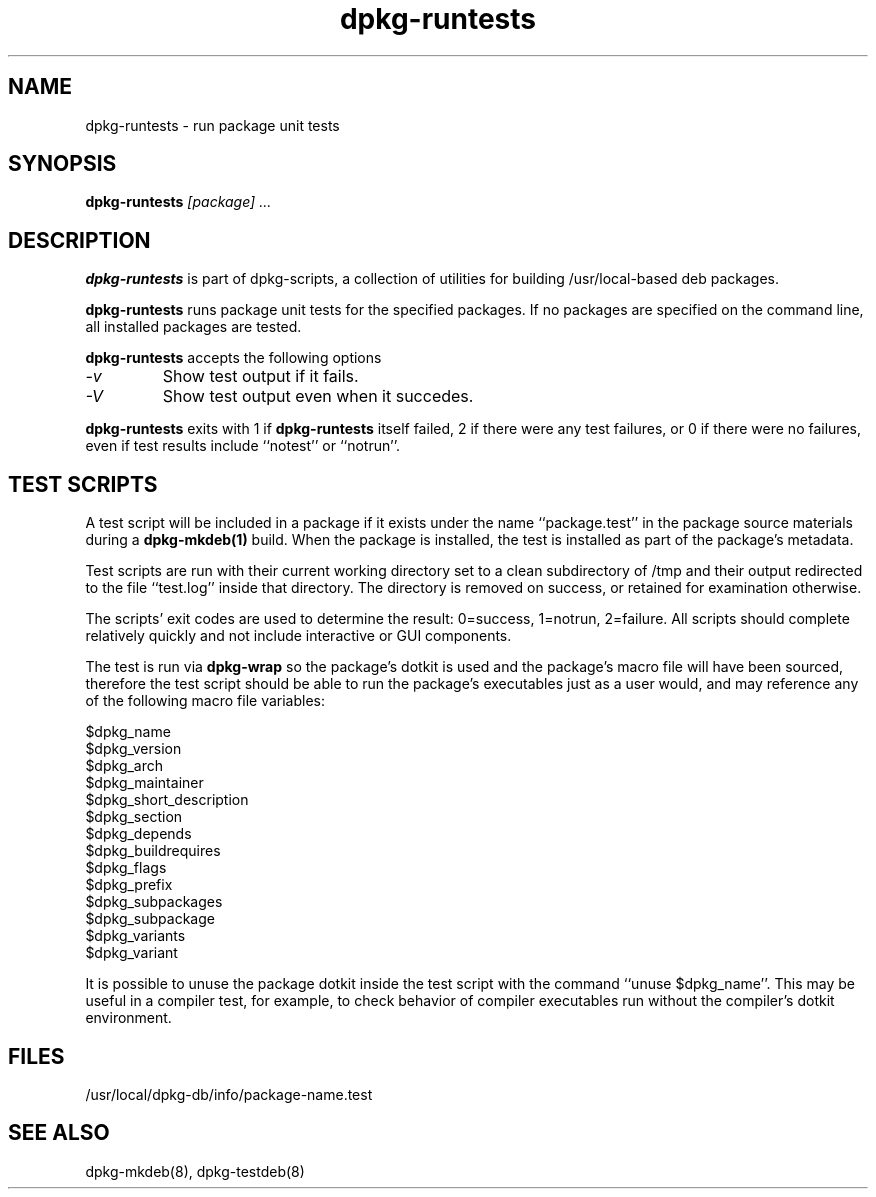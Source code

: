 .TH dpkg-runtests 8 "Release 1.0" "LLNL" "dpkg-runtests"
.SH NAME
dpkg-runtests \- run package unit tests
.SH SYNOPSIS
.B dpkg-runtests
.I "[package] ..."
.SH DESCRIPTION
.B dpkg-runtests
is part of dpkg-scripts, a collection of utilities for building
/usr/local-based deb packages.
.LP
.B dpkg-runtests
runs package unit tests for the specified packages.
If no packages are specified on the command line, all installed packages 
are tested.
.LP
.B dpkg-runtests
accepts the following options
.TP
.I "-v"
Show test output if it fails.
.TP
.I "-V"
Show test output even when it succedes.
.LP
.B dpkg-runtests
exits with 1 if
.B dpkg-runtests
itself failed, 2 if there were any test failures, or 0 if there were 
no failures, even if test results include ``notest'' or ``notrun''.
.SH TEST SCRIPTS
A test script will be included in a package if it exists under the 
name ``package.test'' in the package source materials during a 
.B dpkg-mkdeb(1)
build.  When the package is installed, the test is installed as part of
the package's metadata.
.LP
Test scripts are run with their current working directory set to a clean
subdirectory of /tmp and their output redirected to the file ``test.log''
inside that directory.
The directory is removed on success, or retained for examination
otherwise.
.LP
The scripts' exit codes are used to determine the result: 0=success, 1=notrun,
2=failure.  All scripts should complete relatively quickly and not
include interactive or GUI components.  
.LP
The test is run via
.B dpkg-wrap
so the package's dotkit is used and the package's macro file will have been
sourced, therefore the test script should be able to run the package's 
executables just as a user would, and may reference any of the following
macro file variables:
.LP
$dpkg_name
.br
$dpkg_version
.br
$dpkg_arch
.br
$dpkg_maintainer
.br
$dpkg_short_description
.br
$dpkg_section
.br
$dpkg_depends
.br
$dpkg_buildrequires
.br
$dpkg_flags
.br
$dpkg_prefix
.br
$dpkg_subpackages
.br
$dpkg_subpackage
.br
$dpkg_variants
.br
$dpkg_variant
.LP
It is possible to unuse the package dotkit inside the test script with
the command ``unuse $dpkg_name''.  This may be useful in a compiler test,
for example, to check behavior of compiler executables run without the 
compiler's dotkit environment.
.SH "FILES"
/usr/local/dpkg-db/info/package-name.test
.SH "SEE ALSO"
dpkg-mkdeb(8), dpkg-testdeb(8)
